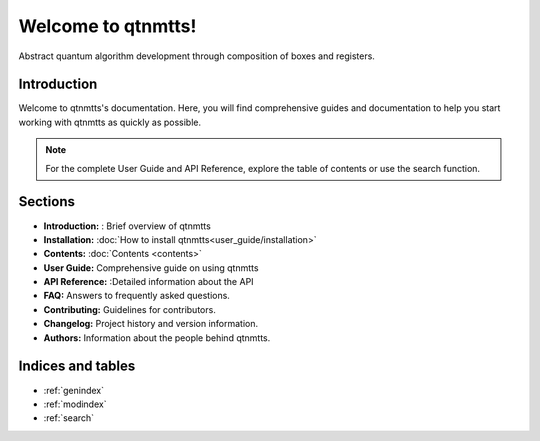 ========================
Welcome to qtnmtts!
========================

Abstract quantum algorithm development through composition of boxes and registers.

Introduction
============

Welcome to qtnmtts's documentation. Here, you will find comprehensive guides and documentation to help you start working with qtnmtts as quickly as possible.

.. note::
   For the complete User Guide and API Reference, explore the table of contents or use the search function.

Sections
========

* **Introduction:** : Brief overview of qtnmtts
* **Installation:** :doc:`How to install qtnmtts<user_guide/installation>`
* **Contents:** :doc:`Contents <contents>` 
* **User Guide:** Comprehensive guide on using qtnmtts
* **API Reference:** :Detailed information about the API
* **FAQ:** Answers to frequently asked questions.
* **Contributing:** Guidelines for contributors.
* **Changelog:** Project history and version information.
* **Authors:** Information about the people behind qtnmtts.

Indices and tables
==================

* :ref:`genindex`
* :ref:`modindex`
* :ref:`search`